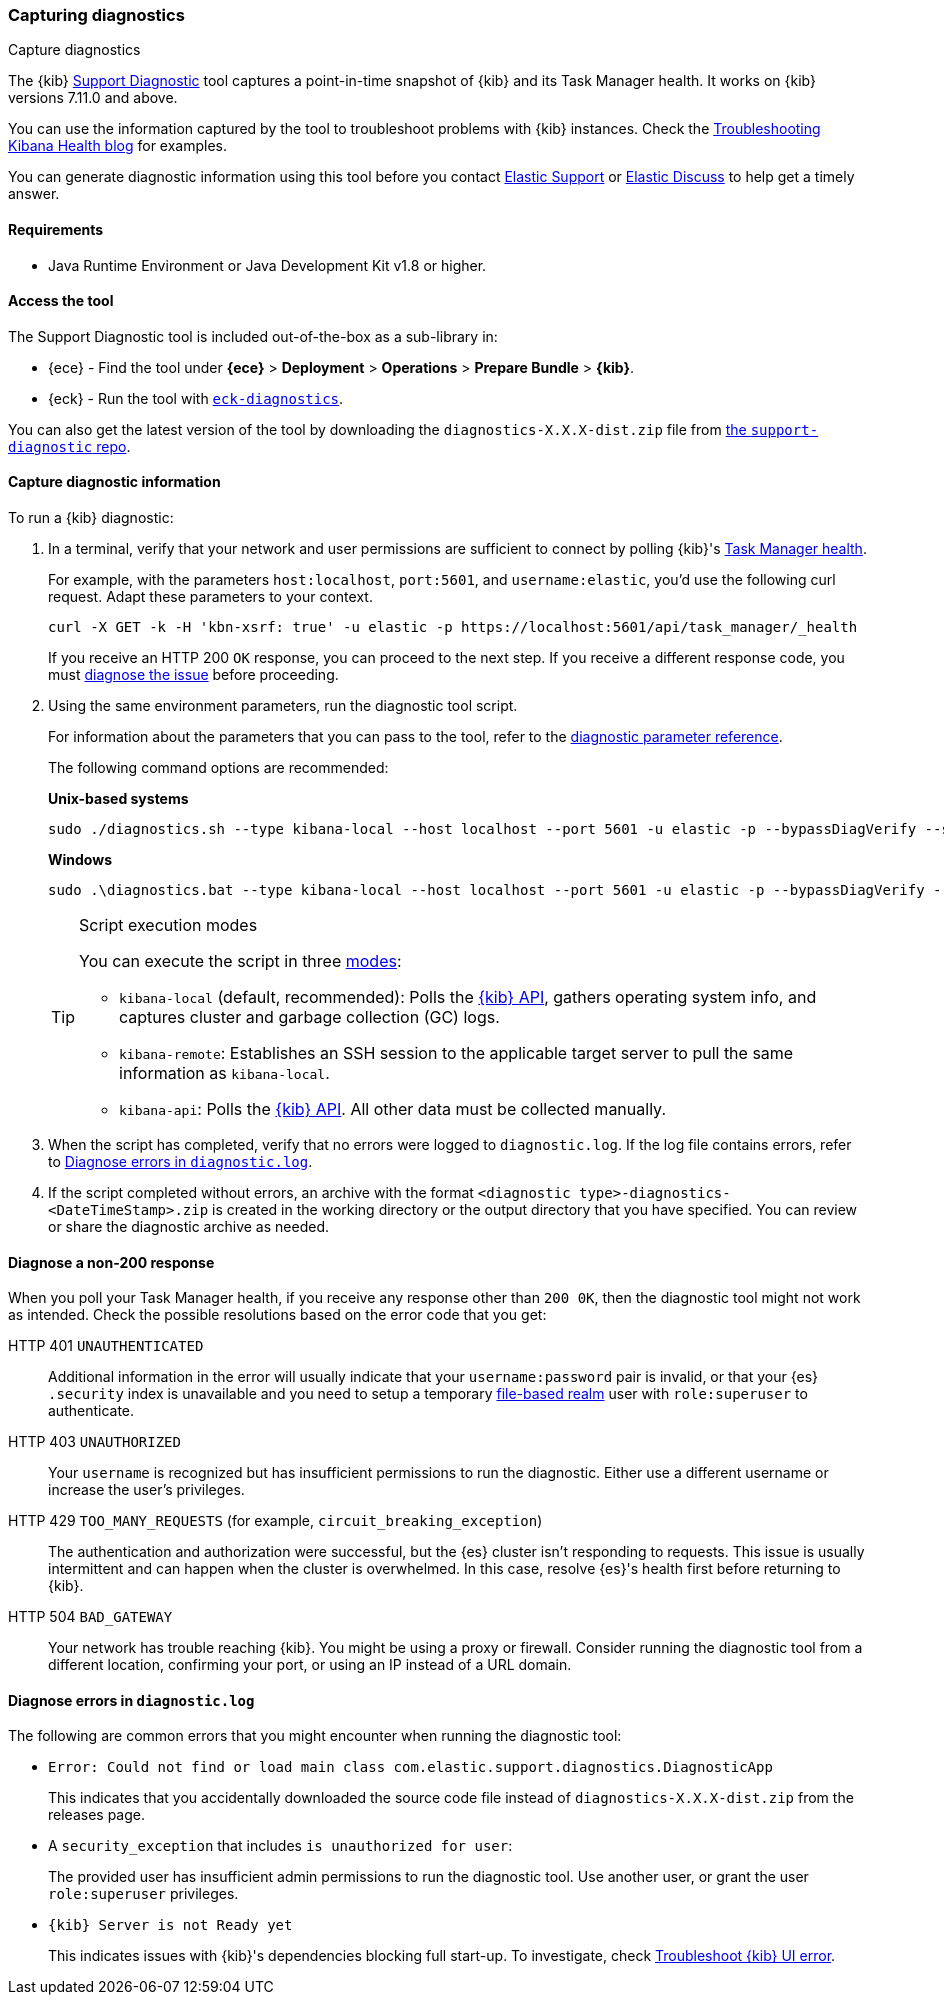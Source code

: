 [[kibana-diagnostic]]
=== Capturing diagnostics
++++
<titleabbrev>Capture diagnostics</titleabbrev>
++++
:keywords: Kibana diagnostic, diagnostics

The {kib} https://github.com/elastic/support-diagnostics[Support Diagnostic] 
tool captures a point-in-time snapshot of {kib} and its Task Manager health. 
It works on {kib} versions 7.11.0 and above. 

You can use the information captured by the tool to troubleshoot problems with {kib} instances. 
Check the 
https://www.elastic.co/blog/troubleshooting-kibana-health[Troubleshooting 
Kibana Health blog] for examples.

You can generate diagnostic information using this tool before you contact 
https://support.elastic.co[Elastic Support] or 
https://discuss.elastic.co[Elastic Discuss] to help get a timely answer. 

[discrete]
[[kibana-diagnostic-tool-requirements]]
==== Requirements

-  Java Runtime Environment or Java Development Kit v1.8 or higher.

[discrete]
[[kibana-diagnostic-tool-access]]
==== Access the tool

The Support Diagnostic tool is included out-of-the-box as a sub-library in: 

* {ece} - Find the tool under **{ece}** > **Deployment** > **Operations** > 
**Prepare Bundle** > **{kib}**. 
* {eck} - Run the tool with https://www.elastic.co/guide/en/cloud-on-k8s/current/k8s-take-eck-dump.html[`eck-diagnostics`].

You can also get the latest version of the tool by downloading the `diagnostics-X.X.X-dist.zip` file from 
https://github.com/elastic/support-diagnostics/releases/latest[the 
`support-diagnostic` repo].


[discrete]
[[kibana-diagnostic-capture]]
==== Capture diagnostic information

To run a {kib} diagnostic: 

. In a terminal, verify that your network and user permissions are sufficient 
to connect by polling {kib}'s <<task-manager-api-health,Task Manager health>>.
+
For example, with the parameters `host:localhost`, `port:5601`, and 
`username:elastic`, you'd use the following curl request. Adapt these parameters to your context.
+
[source,sh]
----
curl -X GET -k -H 'kbn-xsrf: true' -u elastic -p https://localhost:5601/api/task_manager/_health
----
// NOTCONSOLE
+
If you receive an HTTP 200 `OK` response, you can proceed to the 
next step. If you receive a different response code, you must 
<<kibana-diagnostic-non-200,diagnose the issue>> before proceeding.

. Using the same environment parameters, run the diagnostic tool script. 
+
For information about the parameters that you can pass to the tool, refer 
to the https://github.com/elastic/support-diagnostics#standard-options[diagnostic 
parameter reference]. 
+
The following command options are recommended:
+
**Unix-based systems**
+
[source,sh]
----
sudo ./diagnostics.sh --type kibana-local --host localhost --port 5601 -u elastic -p --bypassDiagVerify --ssl --noVerify
----
+
**Windows**
+
[source,sh]
----
sudo .\diagnostics.bat --type kibana-local --host localhost --port 5601 -u elastic -p --bypassDiagVerify --ssl --noVerify
----
+
[TIP]
.Script execution modes
====
You can execute the script in three https://github.com/elastic/support-diagnostics#diagnostic-types[modes]: 

* `kibana-local` (default, recommended): Polls the <<api,{kib} API>>, 
gathers operating system info, and captures cluster and garbage collection (GC) logs. 

* `kibana-remote`: Establishes an SSH session 
to the applicable target server to pull the same information as `kibana-local`.

* `kibana-api`: Polls the <<api,{kib} API>>. All other data must be 
collected manually.
====

. When the script has completed, verify that no errors were logged to 
`diagnostic.log`. If the log file contains errors, refer to 
<<kibana-diagnostic-log-errors,Diagnose errors in `diagnostic.log`>>.

. If the script completed without errors, an archive with the 
format `<diagnostic type>-diagnostics-<DateTimeStamp>.zip` is created in 
the working directory or the output directory that you have specified. You can 
review or share the diagnostic archive as needed.

[discrete]
[[kibana-diagnostic-non-200]]
==== Diagnose a non-200 response

When you poll your Task Manager health, if you receive any response other 
than `200 0K`, then the diagnostic tool might not work as intended. Check the possible resolutions based on the error code that you get:

HTTP 401 `UNAUTHENTICATED`::
Additional information in the error will usually indicate 
that your `username:password` pair is invalid, or that your {es} `.security` 
index is unavailable and you need to setup a temporary 
<<file-realm,file-based realm>> user with `role:superuser` to authenticate.

HTTP 403 `UNAUTHORIZED`::
Your `username` is recognized but has insufficient permissions to run the 
diagnostic. Either use a different username or increase the user's privileges.

HTTP 429 `TOO_MANY_REQUESTS` (for example, `circuit_breaking_exception`)::
The authentication and authorization were successful, but the {es} cluster isn't  
responding to requests. This issue is usually intermittent and can happen 
when the cluster is overwhelmed. In this case, resolve {es}'s health first before 
returning to {kib}. 

HTTP 504 `BAD_GATEWAY`::
Your network has trouble reaching {kib}. You might be using 
a proxy or firewall. Consider running the diagnostic tool from a different 
location, confirming your port, or using an IP instead of a URL domain. 

[discrete]
[[kibana-diagnostic-log-errors]]
==== Diagnose errors in `diagnostic.log`

The following are common errors that you might encounter when running 
the diagnostic tool:

* `Error: Could not find or load main class com.elastic.support.diagnostics.DiagnosticApp`
+
This indicates that you accidentally downloaded the source code file 
instead of `diagnostics-X.X.X-dist.zip` from the releases page.

* A `security_exception` that includes `is unauthorized for user`:
+
The provided user has insufficient admin permissions to run the diagnostic 
tool. Use another user, or grant the user `role:superuser` privileges.

* `{kib} Server is not Ready yet`
+ 
This indicates issues with {kib}'s dependencies blocking full start-up. 
To investigate, check <<not-ready,Troubleshoot {kib} UI error>>. 
